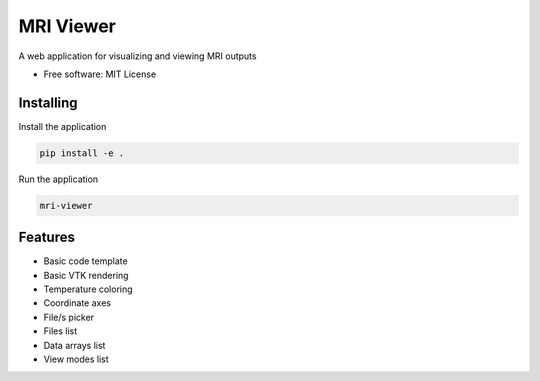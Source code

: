 ==========
MRI Viewer
==========

A web application for visualizing and viewing MRI outputs


* Free software: MIT License


Installing
----------

Install the application

.. code-block:: console

    pip install -e .


Run the application

.. code-block:: console

    mri-viewer

Features
--------

* Basic code template
* Basic VTK rendering
* Temperature coloring
* Coordinate axes
* File/s picker
* Files list
* Data arrays list
* View modes list
